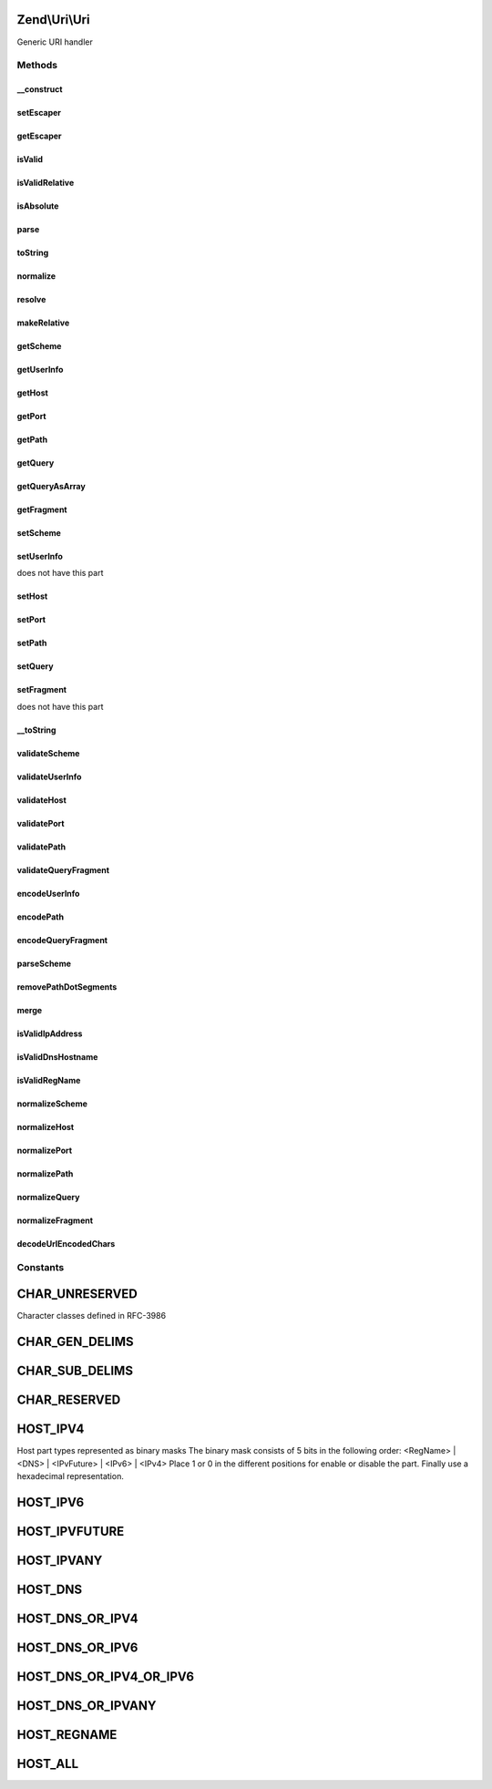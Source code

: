 .. Uri/Uri.php generated using docpx on 01/30/13 03:32am


Zend\\Uri\\Uri
==============

Generic URI handler

Methods
+++++++

__construct
-----------

.. function:: __construct()


    Create a new URI object

    :param Uri|string|null: 

    :throws Exception\InvalidArgumentException: 



setEscaper
----------

.. function:: setEscaper()


    Set Escaper instance

    :param Escaper: 



getEscaper
----------

.. function:: getEscaper()


    Retrieve Escaper instance
    
    Lazy-loads one if none provided

    :rtype: Escaper 



isValid
-------

.. function:: isValid()


    Check if the URI is valid
    
    Note that a relative URI may still be valid

    :rtype: bool 



isValidRelative
---------------

.. function:: isValidRelative()


    Check if the URI is a valid relative URI

    :rtype: bool 



isAbsolute
----------

.. function:: isAbsolute()


    Check if the URI is an absolute or relative URI

    :rtype: bool 



parse
-----

.. function:: parse()


    Parse a URI string

    :param string: 

    :rtype: Uri 



toString
--------

.. function:: toString()


    Compose the URI into a string

    :rtype: string 

    :throws: Exception\InvalidUriException 



normalize
---------

.. function:: normalize()


    Normalize the URI
    
    Normalizing a URI includes removing any redundant parent directory or
    current directory references from the path (e.g. foo/bar/../baz becomes
    foo/baz), normalizing the scheme case, decoding any over-encoded
    characters etc.
    
    Eventually, two normalized URLs pointing to the same resource should be
    equal even if they were originally represented by two different strings

    :rtype: Uri 



resolve
-------

.. function:: resolve()


    Convert a relative URI into an absolute URI using a base absolute URI as
    a reference.
    
    This is similar to merge() - only it uses the supplied URI as the
    base reference instead of using the current URI as the base reference.
    
    Merging algorithm is adapted from RFC-3986 section 5.2
    (@link http://tools.ietf.org/html/rfc3986#section-5.2)

    :param Uri|string: 

    :throws Exception\InvalidArgumentException: 

    :rtype: Uri 



makeRelative
------------

.. function:: makeRelative()


    Convert the link to a relative link by substracting a base URI
    
     This is the opposite of resolving a relative link - i.e. creating a
     relative reference link from an original URI and a base URI.
    
     If the two URIs do not intersect (e.g. the original URI is not in any
     way related to the base URI) the URI will not be modified.

    :param Uri|string: 

    :rtype: Uri 



getScheme
---------

.. function:: getScheme()


    Get the scheme part of the URI

    :rtype: string|null 



getUserInfo
-----------

.. function:: getUserInfo()


    Get the User-info (usually user:password) part

    :rtype: string|null 



getHost
-------

.. function:: getHost()


    Get the URI host

    :rtype: string|null 



getPort
-------

.. function:: getPort()


    Get the URI port

    :rtype: integer|null 



getPath
-------

.. function:: getPath()


    Get the URI path

    :rtype: string|null 



getQuery
--------

.. function:: getQuery()


    Get the URI query

    :rtype: string|null 



getQueryAsArray
---------------

.. function:: getQueryAsArray()


    Return the query string as an associative array of key => value pairs
    
    This is an extension to RFC-3986 but is quite useful when working with
    most common URI types

    :rtype: array 



getFragment
-----------

.. function:: getFragment()


    Get the URI fragment

    :rtype: string|null 



setScheme
---------

.. function:: setScheme()


    Set the URI scheme
    
    If the scheme is not valid according to the generic scheme syntax or
    is not acceptable by the specific URI class (e.g. 'http' or 'https' are
    the only acceptable schemes for the Zend\Uri\Http class) an exception
    will be thrown.
    
    You can check if a scheme is valid before setting it using the
    validateScheme() method.

    :param string: 

    :throws Exception\InvalidUriPartException: 

    :rtype: Uri 



setUserInfo
-----------

.. function:: setUserInfo()


    Set the URI User-info part (usually user:password)

    :param string: 

    :rtype: Uri 

    :throws: Exception\InvalidUriPartException If the schema definition
does not have this part



setHost
-------

.. function:: setHost()


    Set the URI host
    
    Note that the generic syntax for URIs allows using host names which
    are not necessarily IPv4 addresses or valid DNS host names. For example,
    IPv6 addresses are allowed as well, and also an abstract "registered name"
    which may be any name composed of a valid set of characters, including,
    for example, tilda (~) and underscore (_) which are not allowed in DNS
    names.
    
    Subclasses of Uri may impose more strict validation of host names - for
    example the HTTP RFC clearly states that only IPv4 and valid DNS names
    are allowed in HTTP URIs.

    :param string: 

    :throws Exception\InvalidUriPartException: 

    :rtype: Uri 



setPort
-------

.. function:: setPort()


    Set the port part of the URI

    :param integer: 

    :rtype: Uri 



setPath
-------

.. function:: setPath()


    Set the path

    :param string: 

    :rtype: Uri 



setQuery
--------

.. function:: setQuery()


    Set the query string
    
    If an array is provided, will encode this array of parameters into a
    query string. Array values will be represented in the query string using
    PHP's common square bracket notation.

    :param string|array: 

    :rtype: Uri 



setFragment
-----------

.. function:: setFragment()


    Set the URI fragment part

    :param string: 

    :rtype: Uri 

    :throws: Exception\InvalidUriPartException If the schema definition
does not have this part



__toString
----------

.. function:: __toString()


    Magic method to convert the URI to a string

    :rtype: string 



validateScheme
--------------

.. function:: validateScheme()


    Check if a scheme is valid or not
    
    Will check $scheme to be valid against the generic scheme syntax defined
    in RFC-3986. If the class also defines specific acceptable schemes, will
    also check that $scheme is one of them.

    :param string: 

    :rtype: bool 



validateUserInfo
----------------

.. function:: validateUserInfo()


    Check that the userInfo part of a URI is valid

    :param string: 

    :rtype: bool 



validateHost
------------

.. function:: validateHost()


    Validate the host part
    
    Users may control which host types to allow by passing a second parameter
    with a bitmask of HOST_* constants which are allowed. If not specified,
    all address types will be allowed.
    
    Note that the generic URI syntax allows different host representations,
    including IPv4 addresses, IPv6 addresses and future IP address formats
    enclosed in square brackets, and registered names which may be DNS names
    or even more complex names. This is different (and is much more loose)
    from what is commonly accepted as valid HTTP URLs for example.

    :param string: 
    :param integer: bitmask of allowed host types

    :rtype: bool 



validatePort
------------

.. function:: validatePort()


    Validate the port
    
    Valid values include numbers between 1 and 65535, and empty values

    :param integer: 

    :rtype: bool 



validatePath
------------

.. function:: validatePath()


    Validate the path

    :param string: 

    :rtype: bool 



validateQueryFragment
---------------------

.. function:: validateQueryFragment()


    Check if a URI query or fragment part is valid or not
    
    Query and Fragment parts are both restricted by the same syntax rules,
    so the same validation method can be used for both.
    
    You can encode a query or fragment part to ensure it is valid by passing
    it through the encodeQueryFragment() method.

    :param string: 

    :rtype: bool 



encodeUserInfo
--------------

.. function:: encodeUserInfo()


    URL-encode the user info part of a URI

    :param string: 

    :rtype: string 

    :throws: Exception\InvalidArgumentException 



encodePath
----------

.. function:: encodePath()


    Encode the path
    
    Will replace all characters which are not strictly allowed in the path
    part with percent-encoded representation

    :param string: 

    :throws Exception\InvalidArgumentException: 

    :rtype: string 



encodeQueryFragment
-------------------

.. function:: encodeQueryFragment()


    URL-encode a query string or fragment based on RFC-3986 guidelines.
    
    Note that query and fragment encoding allows more unencoded characters
    than the usual rawurlencode() function would usually return - for example
    '/' and ':' are allowed as literals.

    :param string: 

    :rtype: string 

    :throws: Exception\InvalidArgumentException 



parseScheme
-----------

.. function:: parseScheme()


    Extract only the scheme part out of a URI string.
    
    This is used by the parse() method, but is useful as a standalone public
    method if one wants to test a URI string for it's scheme before doing
    anything with it.
    
    Will return the scheme if found, or NULL if no scheme found (URI may
    still be valid, but not full)

    :param string: 

    :throws Exception\InvalidArgumentException: 

    :rtype: string|null 



removePathDotSegments
---------------------

.. function:: removePathDotSegments()


    Remove any extra dot segments (/../, /./) from a path
    
    Algorithm is adapted from RFC-3986 section 5.2.4
    (@link http://tools.ietf.org/html/rfc3986#section-5.2.4)


    :param string: 

    :rtype: string 



merge
-----

.. function:: merge()


    Merge a base URI and a relative URI into a new URI object
    
    This convenience method wraps ::resolve() to allow users to quickly
    create new absolute URLs without the need to instantiate and clone
    URI objects.
    
    If objects are passed in, none of the passed objects will be modified.

    :param Uri|string: 
    :param Uri|string: 

    :rtype: Uri 



isValidIpAddress
----------------

.. function:: isValidIpAddress()


    Check if a host name is a valid IP address, depending on allowed IP address types

    :param string: 
    :param integer: allowed address types

    :rtype: bool 



isValidDnsHostname
------------------

.. function:: isValidDnsHostname()


    Check if an address is a valid DNS hostname

    :param string: 

    :rtype: bool 



isValidRegName
--------------

.. function:: isValidRegName()


    Check if an address is a valid registered name (as defined by RFC-3986) address

    :param string: 

    :rtype: bool 



normalizeScheme
---------------

.. function:: normalizeScheme()


    Normalize the scheme
    
    Usually this means simply converting the scheme to lower case

    :param string: 

    :rtype: string 



normalizeHost
-------------

.. function:: normalizeHost()


    Normalize the host part
    
    By default this converts host names to lower case

    :param string: 

    :rtype: string 



normalizePort
-------------

.. function:: normalizePort()


    Normalize the port
    
    If the class defines a default port for the current scheme, and the
    current port is default, it will be unset.

    :param integer: 
    :param string: 

    :rtype: integer|null 



normalizePath
-------------

.. function:: normalizePath()


    Normalize the path
    
    This involves removing redundant dot segments, decoding any over-encoded
    characters and encoding everything that needs to be encoded and is not

    :param string: 

    :rtype: string 



normalizeQuery
--------------

.. function:: normalizeQuery()


    Normalize the query part
    
    This involves decoding everything that doesn't need to be encoded, and
    encoding everything else

    :param string: 

    :rtype: string 



normalizeFragment
-----------------

.. function:: normalizeFragment()


    Normalize the fragment part
    
    Currently this is exactly the same as normalizeQuery().

    :param string: 

    :rtype: string 



decodeUrlEncodedChars
---------------------

.. function:: decodeUrlEncodedChars()


    Decode all percent encoded characters which are allowed to be represented literally
    
    Will not decode any characters which are not listed in the 'allowed' list

    :param string: 
    :param string: Pattern of allowed characters

    :rtype: mixed 





Constants
+++++++++

CHAR_UNRESERVED
===============

Character classes defined in RFC-3986

CHAR_GEN_DELIMS
===============

CHAR_SUB_DELIMS
===============

CHAR_RESERVED
=============

HOST_IPV4
=========

Host part types represented as binary masks
The binary mask consists of 5 bits in the following order:
<RegName> | <DNS> | <IPvFuture> | <IPv6> | <IPv4>
Place 1 or 0 in the different positions for enable or disable the part.
Finally use a hexadecimal representation.

HOST_IPV6
=========

HOST_IPVFUTURE
==============

HOST_IPVANY
===========

HOST_DNS
========

HOST_DNS_OR_IPV4
================

HOST_DNS_OR_IPV6
================

HOST_DNS_OR_IPV4_OR_IPV6
========================

HOST_DNS_OR_IPVANY
==================

HOST_REGNAME
============

HOST_ALL
========

